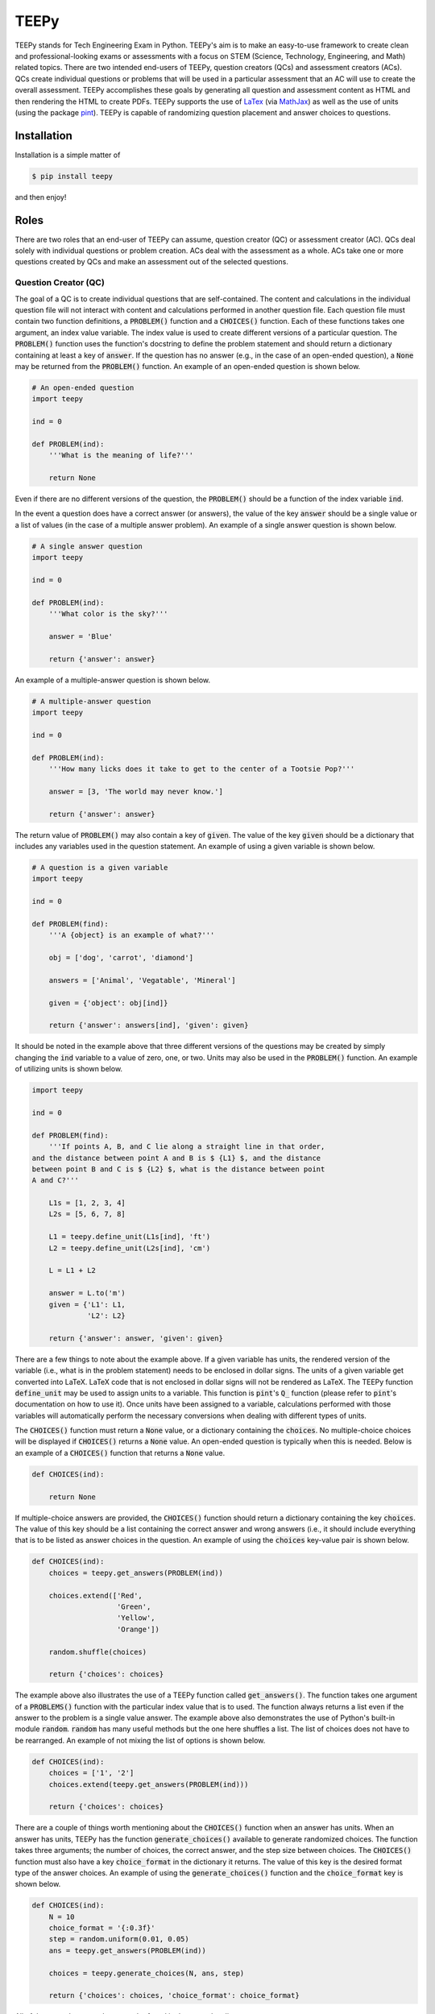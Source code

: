 =====
TEEPy
=====

TEEPy stands for Tech Engineering Exam in Python. TEEPy's aim is to make an
easy-to-use framework to create clean and professional-looking exams or
assessments with a focus on STEM (Science, Technology, Engineering, and Math)
related topics. There are two intended end-users of TEEPy, question creators
(QCs) and assessment creators (ACs). QCs create individual questions or problems
that will be used in a particular assessment that an AC will use to create the
overall assessment. TEEPy accomplishes these goals by generating all question
and assessment content as HTML and then rendering the HTML to create PDFs.
TEEPy supports the use of LaTex_ (via MathJax_) as well as the use of units
(using the package pint_). TEEPy is capable of randomizing question placement
and answer choices to questions.

Installation
============

Installation is a simple matter of

.. code-block:: bash

    $ pip install teepy

and then enjoy!

Roles
=====

There are two roles that an end-user of TEEPy can assume, question creator (QC)
or assessment creator (AC). QCs deal solely with individual questions or problem
creation. ACs deal with the assessment as a whole. ACs take one or more
questions created by QCs and make an assessment out of the selected questions.

Question Creator (QC)
---------------------

The goal of a QC is to create individual questions that are self-contained. The
content and calculations in the individual question file will not interact with
content and calculations performed in another question file. Each question file
must contain two function definitions, a :code:`PROBLEM()` function and a
:code:`CHOICES()` function. Each of these functions takes one argument, an index
value variable. The index value is used to create different versions of a
particular question. The :code:`PROBLEM()` function uses the function's
docstring to define the problem statement and should return a dictionary
containing at least a  key of :code:`answer`. If the question has no answer
(e.g., in the case of an open-ended question), a :code:`None` may be returned
from the :code:`PROBLEM()` function. An example of an open-ended question is
shown below.

.. code-block:: python

    # An open-ended question
    import teepy

    ind = 0

    def PROBLEM(ind):
        '''What is the meaning of life?'''

        return None

Even if there are no different versions of the question, the :code:`PROBLEM()`
should be a function of the index variable :code:`ind`. 

In the event a question does have a correct answer (or answers), the value of
the key :code:`answer` should be a single value or a list of values (in the case
of a multiple answer problem). An example of a single answer question is shown
below.

.. code-block:: python

    # A single answer question
    import teepy

    ind = 0

    def PROBLEM(ind):
        '''What color is the sky?'''

        answer = 'Blue'

        return {'answer': answer}

An example of a multiple-answer question is shown below.

.. code-block:: python

    # A multiple-answer question
    import teepy
    
    ind = 0
    
    def PROBLEM(ind):
        '''How many licks does it take to get to the center of a Tootsie Pop?'''
        
        answer = [3, 'The world may never know.']
        
        return {'answer': answer}

The return value of :code:`PROBLEM()` may also contain a key of :code:`given`.
The value of the key :code:`given` should be a dictionary that includes any
variables used in the question statement. An example of using a given variable
is shown below.

.. code-block:: python

    # A question is a given variable
    import teepy

    ind = 0

    def PROBLEM(find):
        '''A {object} is an example of what?'''
    
        obj = ['dog', 'carrot', 'diamond'] 

        answers = ['Animal', 'Vegatable', 'Mineral']
    
        given = {'object': obj[ind]}

        return {'answer': answers[ind], 'given': given}

It should be noted in the example above that three different versions of the
questions may be created by simply changing the :code:`ind` variable to a value
of zero, one, or two. Units may also be used in the :code:`PROBLEM()` function.
An example of utilizing units is shown below.

.. code-block:: python

    import teepy

    ind = 0

    def PROBLEM(find):
        '''If points A, B, and C lie along a straight line in that order,
    and the distance between point A and B is $ {L1} $, and the distance
    between point B and C is $ {L2} $, what is the distance between point
    A and C?'''

        L1s = [1, 2, 3, 4]
        L2s = [5, 6, 7, 8]
    
        L1 = teepy.define_unit(L1s[ind], 'ft')
        L2 = teepy.define_unit(L2s[ind], 'cm')
    
        L = L1 + L2

        answer = L.to('m')
        given = {'L1': L1,
                 'L2': L2}

        return {'answer': answer, 'given': given}

There are a few things to note about the example above. If a given variable has
units, the rendered version of the variable (i.e., what is in the problem
statement) needs to be enclosed in dollar signs. The units of a given variable
get converted into LaTeX. LaTeX code that is not enclosed in dollar signs will
not be rendered as LaTeX. The TEEPy function :code:`define_unit` may be used to
assign units to a variable. This function is :code:`pint`'s :code:`Q_` function
(please refer to :code:`pint`'s documentation on how to use it). Once units have
been assigned to a variable, calculations performed with those variables will
automatically perform the necessary conversions when dealing with different
types of units.

The :code:`CHOICES()` function must return a :code:`None` value, or a dictionary
containing the :code:`choices`. No multiple-choice choices will be displayed if
:code:`CHOICES()` returns a :code:`None` value. An open-ended question is
typically when this is needed. Below is an example of a :code:`CHOICES()`
function that returns a :code:`None` value.

.. code-block:: python

    def CHOICES(ind):
    
        return None

If multiple-choice answers are provided, the :code:`CHOICES()` function should
return a dictionary containing the key :code:`choices`. The value of this key
should be a list containing the correct answer and wrong answers (i.e., it
should include everything that is to be listed as answer choices in the
question. An example of using the :code:`choices` key-value pair is shown below.

.. code-block:: python

    def CHOICES(ind):
        choices = teepy.get_answers(PROBLEM(ind))

        choices.extend(['Red',
                        'Green',
                        'Yellow',
                        'Orange'])

        random.shuffle(choices)

        return {'choices': choices}

The example above also illustrates the use of a TEEPy function called
:code:`get_answers()`. The function takes one argument of a :code:`PROBLEMS()`
function with the particular index value that is to used. The function always
returns a list even if the answer to the problem is a single value answer. The
example above also demonstrates the use of Python's built-in module
:code:`random`. :code:`random` has many useful methods but the one here shuffles
a list. The list of choices does not have to be rearranged. An example of not
mixing the list of options is shown below.

.. code-block:: python

    def CHOICES(ind):
        choices = ['1', '2']
        choices.extend(teepy.get_answers(PROBLEM(ind)))
    
        return {'choices': choices}

There are a couple of things worth mentioning about the  :code:`CHOICES()`
function when an answer has units. When an answer has units, TEEPy has the
function :code:`generate_choices()` available to generate randomized choices.
The function takes three arguments; the number of choices, the correct answer,
and the step size between choices. The :code:`CHOICES()` function must also have
a key :code:`choice_format` in the dictionary it returns. The value of this key
is the desired format type of the answer choices. An example of using the
:code:`generate_choices()` function and the :code:`choice_format` key is shown
below.

.. code-block:: python

    def CHOICES(ind):
        N = 10
        choice_format = '{:0.3f}'
        step = random.uniform(0.01, 0.05)
        ans = teepy.get_answers(PROBLEM(ind))
    
        choices = teepy.generate_choices(N, ans, step)
        
        return {'choices': choices, 'choice_format': choice_format}

All of the examples seen above may be found in the examples directory.

Assessment Creator (AC)
-----------------------

Work in progress

.. _`LaTeX`: https://en.wikipedia.org/wiki/LaTeX
.. _`MathJax`: https://www.mathjax.org/
.. _`pint`: https://github.com/hgrecco/pint
